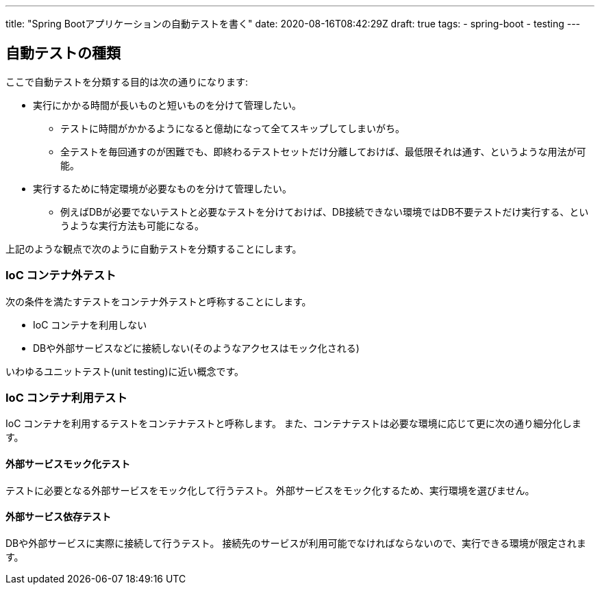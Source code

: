 ---
title: "Spring Bootアプリケーションの自動テストを書く"
date: 2020-08-16T08:42:29Z
draft: true
tags:
  - spring-boot
  - testing
---

== 自動テストの種類

ここで自動テストを分類する目的は次の通りになります:

* 実行にかかる時間が長いものと短いものを分けて管理したい。
** テストに時間がかかるようになると億劫になって全てスキップしてしまいがち。
** 全テストを毎回通すのが困難でも、即終わるテストセットだけ分離しておけば、最低限それは通す、というような用法が可能。
* 実行するために特定環境が必要なものを分けて管理したい。
** 例えばDBが必要でないテストと必要なテストを分けておけば、DB接続できない環境ではDB不要テストだけ実行する、というような実行方法も可能になる。

上記のような観点で次のように自動テストを分類することにします。

=== IoC コンテナ外テスト

次の条件を満たすテストをコンテナ外テストと呼称することにします。

* IoC コンテナを利用しない
* DBや外部サービスなどに接続しない(そのようなアクセスはモック化される)

いわゆるユニットテスト(unit testing)に近い概念です。

=== IoC コンテナ利用テスト

IoC コンテナを利用するテストをコンテナテストと呼称します。
また、コンテナテストは必要な環境に応じて更に次の通り細分化します。

==== 外部サービスモック化テスト

テストに必要となる外部サービスをモック化して行うテスト。
外部サービスをモック化するため、実行環境を選びません。

==== 外部サービス依存テスト

DBや外部サービスに実際に接続して行うテスト。
接続先のサービスが利用可能でなければならないので、実行できる環境が限定されます。
